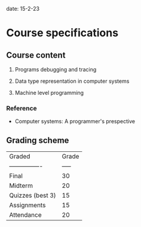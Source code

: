 date: 15-2-23

* Course specifications

** Course content

1. Programs debugging and tracing

2. Data type representation in computer systems

3. Machine level programming

*** Reference

- Computer systems: A programmer's prespective

** Grading scheme

| Graded           | Grade |
| ---------------- | ----- |
| Final            | 30    |
| Midterm          | 20    |
| Quizzes (best 3) | 15    |
| Assignments      | 15    |
| Attendance       | 20    |

